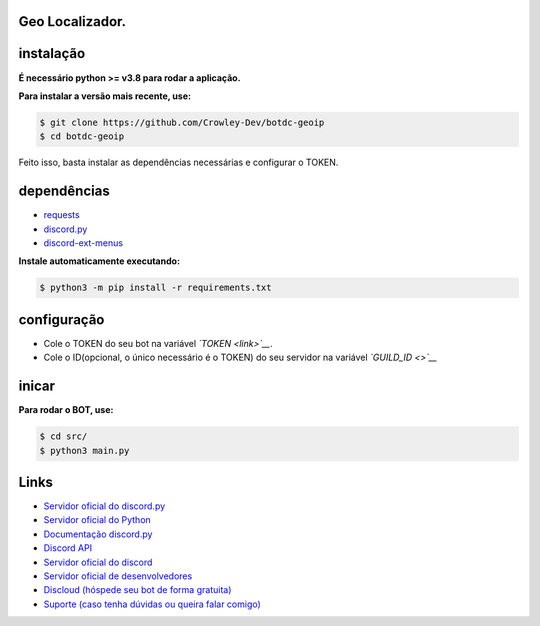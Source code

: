 Geo Localizador.
----------------

instalação
----------

**É necessário python >= v3.8 para rodar a aplicação.**

**Para instalar a versão mais recente, use:**

.. code:: sh

    $ git clone https://github.com/Crowley-Dev/botdc-geoip
    $ cd botdc-geoip

Feito isso, basta instalar as dependências necessárias e configurar o TOKEN.


dependências
------------

- `requests`_
- `discord.py`_
- `discord-ext-menus`_

.. _requests: https://github.com/psf/requests
.. _discord.py: https://github.com/Rapptz/discord.py
.. _discord-ext-menus: https://github.com/Rapptz/discord-ext-menus


**Instale automaticamente executando:**

.. code:: sh

    $ python3 -m pip install -r requirements.txt


configuração
------------

- Cole o TOKEN do seu bot na variável *`TOKEN <link>`__*.
- Cole o ID(opcional, o único necessário é o TOKEN) do seu servidor na variável *`GUILD_ID <>`__*

.. image:: https://raw.githubusercontent.com/Crowley-Dev/botdc-geoip/main/.img/img_example.jpg
    :target: link
    :alt: Print de exemplo


inicar
------

**Para rodar o BOT, use:**

.. code:: sh

    $ cd src/
    $ python3 main.py


Links
-----

- `Servidor oficial do discord.py <https://discord.gg/dpy>`_
- `Servidor oficial do Python <https://discord.gg/python>`_
- `Documentação discord.py <https://discordpy.readthedocs.io/en/latest/index.html>`_ 

- `Discord API <https://discord.gg/discord-api>`_
- `Servidor oficial do discord <https://discord.gg/r3sSKJJ>`_ 
- `Servidor oficial de desenvolvedores <https://discord.gg/discord-developers>`_

- `Discloud (hóspede seu bot de forma gratuita) <https://discord.gg/discloud>`_
- `Suporte (caso tenha dúvidas ou queira falar comigo) <https://discord.gg/CWJuuPPm>`_
